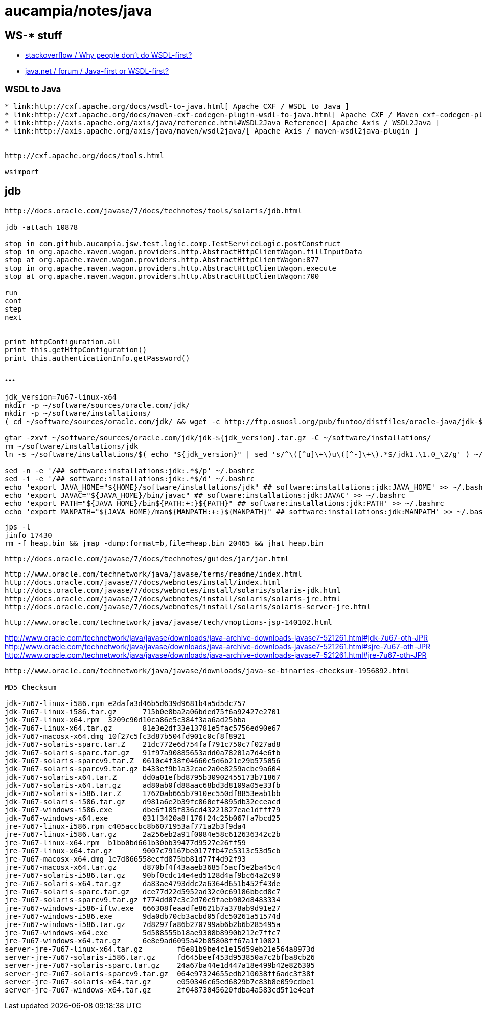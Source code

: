 = aucampia/notes/java

== WS-* stuff


* link:http://stackoverflow.com/questions/11586512/why-people-dont-do-wsdl-first[ stackoverflow / Why people don't do WSDL-first? ]
* link:https://www.java.net/node/663727[ java.net / forum / Java-first or WSDL-first? ]

=== WSDL to Java

----
* link:http://cxf.apache.org/docs/wsdl-to-java.html[ Apache CXF / WSDL to Java ]
* link:http://cxf.apache.org/docs/maven-cxf-codegen-plugin-wsdl-to-java.html[ Apache CXF / Maven cxf-codegen-plugin (WSDL to Java) ]
* link:http://axis.apache.org/axis/java/reference.html#WSDL2Java_Reference[ Apache Axis / WSDL2Java ]
* link:http://axis.apache.org/axis/java/maven/wsdl2java/[ Apache Axis / maven-wsdl2java-plugin ]


http://cxf.apache.org/docs/tools.html

wsimport
----

== jdb

----
http://docs.oracle.com/javase/7/docs/technotes/tools/solaris/jdb.html

jdb -attach 10878

stop in com.github.aucampia.jsw.test.logic.comp.TestServiceLogic.postConstruct
stop in org.apache.maven.wagon.providers.http.AbstractHttpClientWagon.fillInputData
stop at org.apache.maven.wagon.providers.http.AbstractHttpClientWagon:877
stop in org.apache.maven.wagon.providers.http.AbstractHttpClientWagon.execute
stop at org.apache.maven.wagon.providers.http.AbstractHttpClientWagon:700

run
cont
step
next


print httpConfiguration.all
print this.getHttpConfiguration()
print this.authenticationInfo.getPassword()
----


== ...

----
jdk_version=7u67-linux-x64
mkdir -p ~/software/sources/oracle.com/jdk/
mkdir -p ~/software/installations/
( cd ~/software/sources/oracle.com/jdk/ && wget -c http://ftp.osuosl.org/pub/funtoo/distfiles/oracle-java/jdk-${jdk_version}.tar.gz )

gtar -zxvf ~/software/sources/oracle.com/jdk/jdk-${jdk_version}.tar.gz -C ~/software/installations/
rm ~/software/installations/jdk
ln -s ~/software/installations/$( echo "${jdk_version}" | sed 's/^\([^u]\+\)u\([^-]\+\).*$/jdk1.\1.0_\2/g' ) ~/software/installations/jdk

sed -n -e '/## software:installations:jdk:.*$/p' ~/.bashrc
sed -i -e '/## software:installations:jdk:.*$/d' ~/.bashrc
echo 'export JAVA_HOME="${HOME}/software/installations/jdk" ## software:installations:jdk:JAVA_HOME' >> ~/.bashrc
echo 'export JAVAC="${JAVA_HOME}/bin/javac" ## software:installations:jdk:JAVAC' >> ~/.bashrc
echo 'export PATH="${JAVA_HOME}/bin${PATH:+:}${PATH}" ## software:installations:jdk:PATH' >> ~/.bashrc
echo 'export MANPATH="${JAVA_HOME}/man${MANPATH:+:}${MANPATH}" ## software:installations:jdk:MANPATH' >> ~/.bashrc
----


----
jps -l
jinfo 17430
rm -f heap.bin && jmap -dump:format=b,file=heap.bin 20465 && jhat heap.bin 
----

----
http://docs.oracle.com/javase/7/docs/technotes/guides/jar/jar.html
----

----
http://www.oracle.com/technetwork/java/javase/terms/readme/index.html
http://docs.oracle.com/javase/7/docs/webnotes/install/index.html
http://docs.oracle.com/javase/7/docs/webnotes/install/solaris/solaris-jdk.html
http://docs.oracle.com/javase/7/docs/webnotes/install/solaris/solaris-jre.html
http://docs.oracle.com/javase/7/docs/webnotes/install/solaris/solaris-server-jre.html
----


----
http://www.oracle.com/technetwork/java/javase/tech/vmoptions-jsp-140102.html
----



http://www.oracle.com/technetwork/java/javase/downloads/java-archive-downloads-javase7-521261.html#jdk-7u67-oth-JPR
http://www.oracle.com/technetwork/java/javase/downloads/java-archive-downloads-javase7-521261.html#sjre-7u67-oth-JPR
http://www.oracle.com/technetwork/java/javase/downloads/java-archive-downloads-javase7-521261.html#jre-7u67-oth-JPR


----
http://www.oracle.com/technetwork/java/javase/downloads/java-se-binaries-checksum-1956892.html

MD5 Checksum

jdk-7u67-linux-i586.rpm	e2dafa3d46b5d639d9681b4a5d5dc757
jdk-7u67-linux-i586.tar.gz	715b0e8ba2a06bded75f6a92427e2701
jdk-7u67-linux-x64.rpm	3209c90d10ca86e5c384f3aa6ad25bba
jdk-7u67-linux-x64.tar.gz	81e3e2df33e13781e5fac5756ed90e67
jdk-7u67-macosx-x64.dmg	10f27c5fc3d87b504fd901c0cf8f8921
jdk-7u67-solaris-sparc.tar.Z	21dc772e6d754faf791c750c7f027ad8
jdk-7u67-solaris-sparc.tar.gz	91f97a90885653add0a78201a7d4e6fb
jdk-7u67-solaris-sparcv9.tar.Z	0610c4f38f04660c5d6b21e29b575056
jdk-7u67-solaris-sparcv9.tar.gz	b433ef9b1a32cae2a0e8259acbc9a604
jdk-7u67-solaris-x64.tar.Z	dd0a01efbd8795b30902455173b71867
jdk-7u67-solaris-x64.tar.gz	ad80ab0fd88aac68bd3d8109a05e33fb
jdk-7u67-solaris-i586.tar.Z	17620ab665b7910ec550df8853eab1bb
jdk-7u67-solaris-i586.tar.gz	d981a6e2b39fc860ef4895db32eceacd
jdk-7u67-windows-i586.exe	dbe6f185f836cd43221827eae1dfff79
jdk-7u67-windows-x64.exe	031f3420a8f176f24c25b067fa7bcd25
jre-7u67-linux-i586.rpm	c405accbc8b6071953af771a2b3f9da4
jre-7u67-linux-i586.tar.gz	2a256eb2a91f0084e58c612636342c2b
jre-7u67-linux-x64.rpm	b1bb0bd661b30bb39477d9527e26ff59
jre-7u67-linux-x64.tar.gz	9007c79167be0177fb47e5313c53d5cb
jre-7u67-macosx-x64.dmg	1e7d866558ecfd875bb81d77f4d92f93
jre-7u67-macosx-x64.tar.gz	d870bf4f43aaeb3685f5acf5e2ba45c4
jre-7u67-solaris-i586.tar.gz	90bf0cdc14e4ed5128d4af9bc64a2c90
jre-7u67-solaris-x64.tar.gz	da83ae4793ddc2a6364d651b452f43de
jre-7u67-solaris-sparc.tar.gz	dce77d22d5952ad32c0c69186bbcd8c7
jre-7u67-solaris-sparcv9.tar.gz	f774dd07c3c2d70c9faeb902d8483334
jre-7u67-windows-i586-iftw.exe	666308feaadfe8621b7a378ab9d91e27
jre-7u67-windows-i586.exe	9da0db70cb3acbd05fdc50261a51574d
jre-7u67-windows-i586.tar.gz	7d8297fa86b270799ab6b2b6b285495a
jre-7u67-windows-x64.exe	5d588555b18ae9308b8990b212e7ffc7
jre-7u67-windows-x64.tar.gz	6e8e9ad6095a42b85808ff67a1f10821
server-jre-7u67-linux-x64.tar.gz	f6e81b9be4c1e15d59eb21e564a8973d
server-jre-7u67-solaris-i586.tar.gz	fd645beef453d953850a7c2bfba8cb26
server-jre-7u67-solaris-sparc.tar.gz	24a67ba44e1d447a18e499b42e826305
server-jre-7u67-solaris-sparcv9.tar.gz	064e97324655edb210038ff6adc3f38f
server-jre-7u67-solaris-x64.tar.gz	e050346c65ed6829b7c83b8e059cdbe1
server-jre-7u67-windows-x64.tar.gz	2f04873045620fdba4a583cd5f1e4eaf

----

